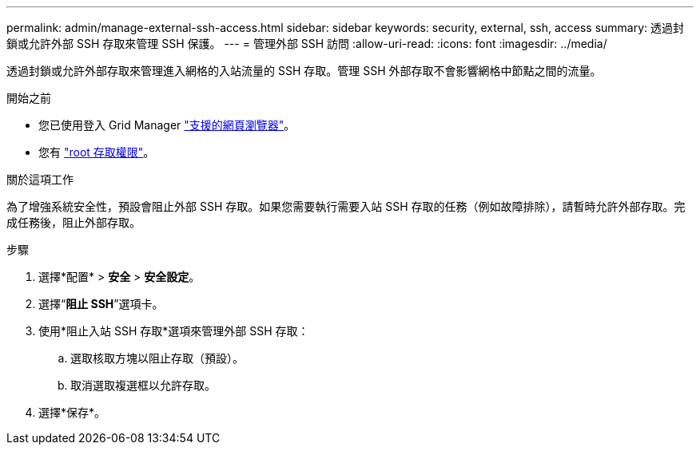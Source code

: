 ---
permalink: admin/manage-external-ssh-access.html 
sidebar: sidebar 
keywords: security, external, ssh, access 
summary: 透過封鎖或允許外部 SSH 存取來管理 SSH 保護。 
---
= 管理外部 SSH 訪問
:allow-uri-read: 
:icons: font
:imagesdir: ../media/


[role="lead"]
透過封鎖或允許外部存取來管理進入網格的入站流量的 SSH 存取。管理 SSH 外部存取不會影響網格中節點之間的流量。

.開始之前
* 您已使用登入 Grid Manager link:../admin/web-browser-requirements.html["支援的網頁瀏覽器"]。
* 您有 link:admin-group-permissions.html["root 存取權限"]。


.關於這項工作
為了增強系統安全性，預設會阻止外部 SSH 存取。如果您需要執行需要入站 SSH 存取的任務（例如故障排除），請暫時允許外部存取。完成任務後，阻止外部存取。

.步驟
. 選擇*配置* > *安全* > *安全設定*。
. 選擇“*阻止 SSH*”選項卡。
. 使用*阻止入站 SSH 存取*選項來管理外部 SSH 存取：
+
.. 選取核取方塊以阻止存取（預設）。
.. 取消選取複選框以允許存取。


. 選擇*保存*。

